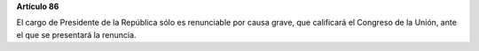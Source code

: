 **Artículo 86**

El cargo de Presidente de la República sólo es renunciable por causa
grave, que calificará el Congreso de la Unión, ante el que se presentará
la renuncia.
